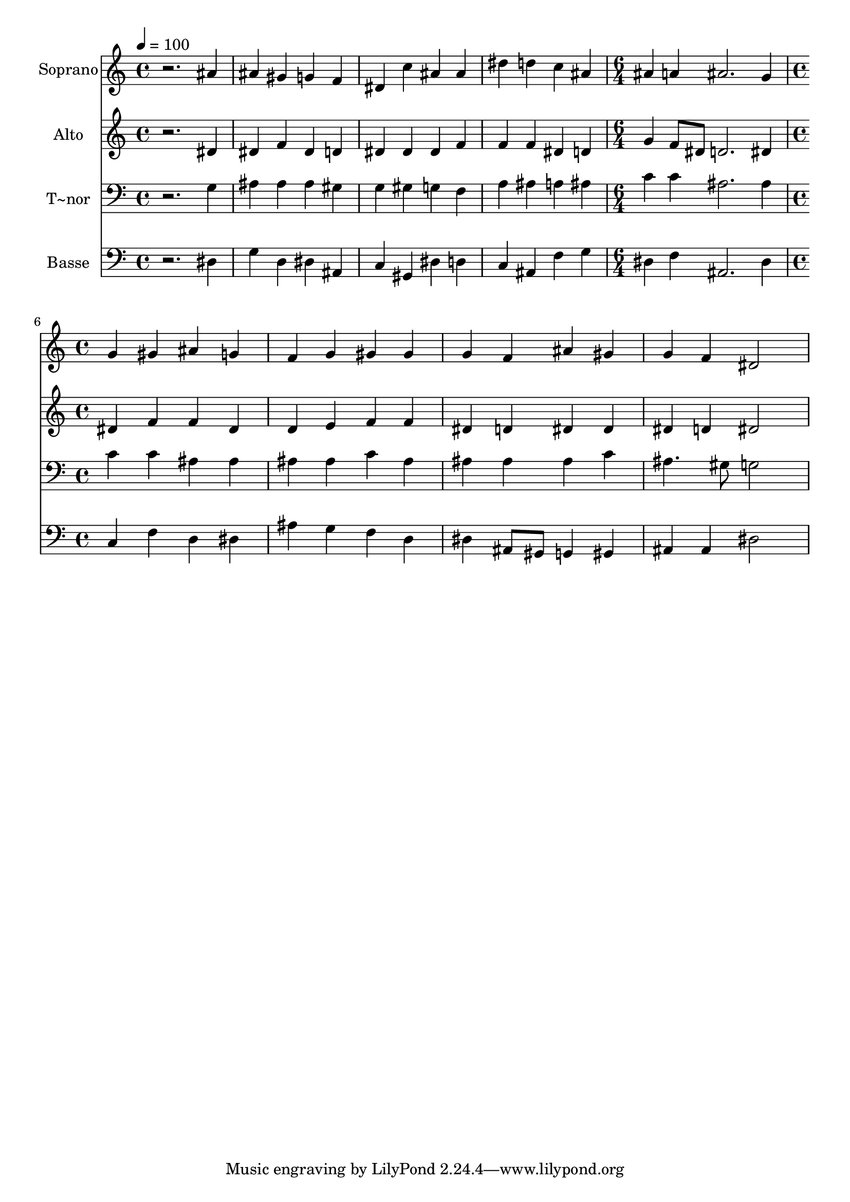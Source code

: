 % Lily was here -- automatically converted by /usr/bin/midi2ly from 312.mid
\version "2.14.0"

\layout {
  \context {
    \Voice
    \remove "Note_heads_engraver"
    \consists "Completion_heads_engraver"
    \remove "Rest_engraver"
    \consists "Completion_rest_engraver"
  }
}

trackAchannelA = {
  
  \time 4/4 
  
  \tempo 4 = 100 
  \skip 1*4 
  \time 6/4 
  \skip 1. 
  | % 6
  
  \time 4/4 
  
}

trackA = <<
  \context Voice = voiceA \trackAchannelA
>>


trackBchannelA = {
  
  \set Staff.instrumentName = "Soprano"
  
}

trackBchannelB = \relative c {
  r2. ais''4 
  | % 2
  ais gis g f 
  | % 3
  dis c' ais ais 
  | % 4
  dis d c ais 
  | % 5
  ais a ais2. g4 g gis 
  | % 7
  ais g f g 
  | % 8
  gis gis g f 
  | % 9
  ais gis g f 
  | % 10
  dis2 
}

trackB = <<
  \context Voice = voiceA \trackBchannelA
  \context Voice = voiceB \trackBchannelB
>>


trackCchannelA = {
  
  \set Staff.instrumentName = "Alto"
  
}

trackCchannelC = \relative c {
  r2. dis'4 
  | % 2
  dis f dis d 
  | % 3
  dis dis dis f 
  | % 4
  f f dis d 
  | % 5
  g f8 dis d2. dis4 dis f 
  | % 7
  f dis d e 
  | % 8
  f f dis d 
  | % 9
  dis dis dis d 
  | % 10
  dis2 
}

trackC = <<
  \context Voice = voiceA \trackCchannelA
  \context Voice = voiceB \trackCchannelC
>>


trackDchannelA = {
  
  \set Staff.instrumentName = "T~nor"
  
}

trackDchannelC = \relative c {
  r2. g'4 
  | % 2
  ais ais ais gis 
  | % 3
  g gis g f 
  | % 4
  a ais a ais 
  | % 5
  c c ais2. ais4 c c 
  | % 7
  ais ais ais ais 
  | % 8
  c ais ais ais 
  | % 9
  ais c ais4. gis8 
  | % 10
  g2 
}

trackD = <<

  \clef bass
  
  \context Voice = voiceA \trackDchannelA
  \context Voice = voiceB \trackDchannelC
>>


trackEchannelA = {
  
  \set Staff.instrumentName = "Basse"
  
}

trackEchannelC = \relative c {
  r2. dis4 
  | % 2
  g d dis ais 
  | % 3
  c gis dis' d 
  | % 4
  c ais f' g 
  | % 5
  dis f ais,2. dis4 c f 
  | % 7
  d dis ais' g 
  | % 8
  f d dis ais8 gis 
  | % 9
  g4 gis ais ais 
  | % 10
  dis2 
}

trackE = <<

  \clef bass
  
  \context Voice = voiceA \trackEchannelA
  \context Voice = voiceB \trackEchannelC
>>


\score {
  <<
    \context Staff=trackB \trackA
    \context Staff=trackB \trackB
    \context Staff=trackC \trackA
    \context Staff=trackC \trackC
    \context Staff=trackD \trackA
    \context Staff=trackD \trackD
    \context Staff=trackE \trackA
    \context Staff=trackE \trackE
  >>
  \layout {}
  \midi {}
}
